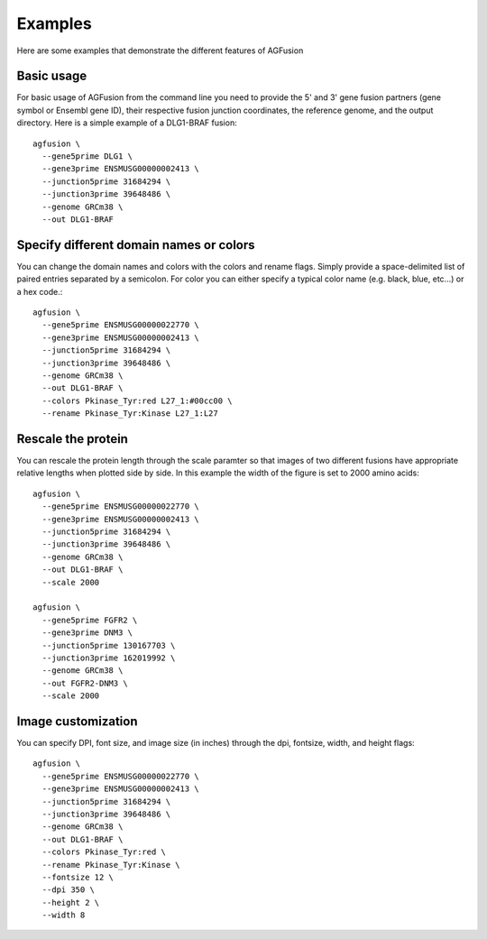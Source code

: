 Examples
===========

Here are some examples that demonstrate the different features of AGFusion

Basic usage
-----------

For basic usage of AGFusion from the command line you need to provide the
5' and 3' gene fusion partners (gene symbol or Ensembl gene ID), their
respective fusion junction coordinates, the reference genome, and the
output directory. Here is a simple example of a DLG1-BRAF fusion::

    agfusion \
      --gene5prime DLG1 \
      --gene3prime ENSMUSG00000002413 \
      --junction5prime 31684294 \
      --junction3prime 39648486 \
      --genome GRCm38 \
      --out DLG1-BRAF

.. image:: ENSMUST00000132176-ENSMUST00000002487.png
    :align: center

Specify different domain names or colors
----------------------------------------

You can change the domain names and colors with the colors and rename
flags. Simply provide a space-delimited list of paired entries separated by a
semicolon. For color you can either specify a typical color name (e.g. black,
blue, etc...) or a hex code.::

    agfusion \
      --gene5prime ENSMUSG00000022770 \
      --gene3prime ENSMUSG00000002413 \
      --junction5prime 31684294 \
      --junction3prime 39648486 \
      --genome GRCm38 \
      --out DLG1-BRAF \
      --colors Pkinase_Tyr:red L27_1:#00cc00 \
      --rename Pkinase_Tyr:Kinase L27_1:L27

.. image:: ENSMUST00000132176-ENSMUST00000002487-color.png
    :align: center

Rescale the protein
-------------------

You can rescale the protein length through the scale paramter so that images of
two different fusions have appropriate relative lengths when plotted side by
side. In this example the width of the figure is set to 2000 amino acids::

    agfusion \
      --gene5prime ENSMUSG00000022770 \
      --gene3prime ENSMUSG00000002413 \
      --junction5prime 31684294 \
      --junction3prime 39648486 \
      --genome GRCm38 \
      --out DLG1-BRAF \
      --scale 2000

    agfusion \
      --gene5prime FGFR2 \
      --gene3prime DNM3 \
      --junction5prime 130167703 \
      --junction3prime 162019992 \
      --genome GRCm38 \
      --out FGFR2-DNM3 \
      --scale 2000

.. image:: ENSMUST00000132176-ENSMUST00000002487-scale.png
    :align: center
.. image:: ENSMUST00000120187-ENSMUST00000086074.png
    :align: center

Image customization
-------------------

You can specify DPI, font size, and image size (in inches) through the dpi, fontsize,
width, and height flags::

    agfusion \
      --gene5prime ENSMUSG00000022770 \
      --gene3prime ENSMUSG00000002413 \
      --junction5prime 31684294 \
      --junction3prime 39648486 \
      --genome GRCm38 \
      --out DLG1-BRAF \
      --colors Pkinase_Tyr:red \
      --rename Pkinase_Tyr:Kinase \
      --fontsize 12 \
      --dpi 350 \
      --height 2 \
      --width 8

.. image:: ENSMUST00000023454-ENSMUST00000002487.png
  :align: center
